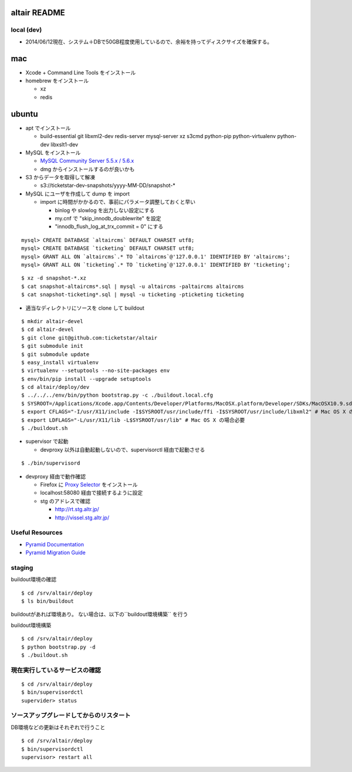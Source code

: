 altair README
-------------

local (dev)
===========
* 2014/06/12現在、システム＋DBで50GB程度使用しているので、余裕を持ってディスクサイズを確保する。

mac
---

* Xcode + Command Line Tools をインストール
* homebrew をインストール

  * xz
  * redis

ubuntu
------

* apt でインストール

  * build-essential git libxml2-dev redis-server mysql-server xz s3cmd python-pip python-virtualenv python-dev libxslt1-dev


* MySQL をインストール

  * `MySQL Community Server 5.5.x / 5.6.x <http://dev.mysql.com/downloads/>`_
  * dmg からインストールするのが良いかも

* S3 からデータを取得して解凍

  * s3://ticketstar-dev-snapshots/yyyy-MM-DD/snapshot-*

* MySQL にユーザを作成して dump を import

  * import に時間がかかるので、事前にパラメータ調整しておくと早い

    * binlog や slowlog を出力しない設定にする
    * my.cnf で "skip_innodb_doublewrite" を設定
    * "innodb_flush_log_at_trx_commit = 0" にする

::

  mysql> CREATE DATABASE `altaircms` DEFAULT CHARSET utf8;
  mysql> CREATE DATABASE `ticketing` DEFAULT CHARSET utf8;
  mysql> GRANT ALL ON `altaircms`.* TO `altaircms`@'127.0.0.1' IDENTIFIED BY 'altaircms';
  mysql> GRANT ALL ON `ticketing`.* TO `ticketing`@'127.0.0.1' IDENTIFIED BY 'ticketing';

::

  $ xz -d snapshot-*.xz
  $ cat snapshot-altaircms*.sql | mysql -u altaircms -paltaircms altaircms
  $ cat snapshot-ticketing*.sql | mysql -u ticketing -pticketing ticketing


* 適当なディレクトリにソースを clone して buildout

::

  $ mkdir altair-devel
  $ cd altair-devel
  $ git clone git@github.com:ticketstar/altair
  $ git submodule init
  $ git submodule update
  $ easy_install virtualenv
  $ virtualenv --setuptools --no-site-packages env
  $ env/bin/pip install --upgrade setuptools
  $ cd altair/deploy/dev
  $ ../../../env/bin/python bootstrap.py -c ./buildout.local.cfg
  $ SYSROOT=/Applications/Xcode.app/Contents/Developer/Platforms/MacOSX.platform/Developer/SDKs/MacOSX10.9.sdk # Mac OS X の場合必要
  $ export CFLAGS="-I/usr/X11/include -I$SYSROOT/usr/include/ffi -I$SYSROOT/usr/include/libxml2" # Mac OS X の場合必要
  $ export LDFLAGS="-L/usr/X11/lib -L$SYSROOT/usr/lib" # Mac OS X の場合必要
  $ ./buildout.sh

* supervisor で起動

  * devproxy 以外は自動起動しないので、supervisorctl 経由で起動させる

::

  $ ./bin/supervisord

* devproxy 経由で動作確認

  * Firefox に `Proxy Selector <https://addons.mozilla.org/ja/firefox/addon/proxy-selector/>`_ をインストール
  * localhost:58080 経由で接続するように設定
  * stg のアドレスで確認

    * http://rt.stg.altr.jp/
    * http://vissel.stg.altr.jp/

Useful Resources
================

* `Pyramid Documentation <http://docs.pylonsproject.org/docs/pyramid.html>`_
* `Pyramid Migration Guide <http://bytebucket.org/sluggo/pyramid-docs/wiki/html/migration.html>`_


staging
=======

buildout環境の確認
::

  $ cd /srv/altair/deploy
  $ ls bin/buildout

buildoutがあれば環境あり。
ない場合は、以下の``buildout環境構築`` を行う


buildout環境構築

::

  $ cd /srv/altair/deploy
  $ python bootstrap.py -d
  $ ./buildout.sh


現在実行しているサービスの確認
=========================================================

::

  $ cd /srv/altair/deploy
  $ bin/supervisordctl
  supervider> status

ソースアップグレードしてからのリスタート
=========================================================

DB環境などの更新はそれぞれで行うこと

::

  $ cd /srv/altair/deploy
  $ bin/supervisordctl
  supervisor> restart all
